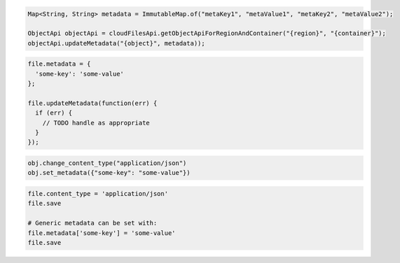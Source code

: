 .. code-block:: java

  Map<String, String> metadata = ImmutableMap.of("metaKey1", "metaValue1", "metaKey2", "metaValue2");

  ObjectApi objectApi = cloudFilesApi.getObjectApiForRegionAndContainer("{region}", "{container}");
  objectApi.updateMetadata("{object}", metadata));

.. code-block:: javascript

    file.metadata = {
      'some-key': 'some-value'
    };

    file.updateMetadata(function(err) {
      if (err) {
        // TODO handle as appropriate
      }
    });

.. code-block:: python

  obj.change_content_type("application/json")
  obj.set_metadata({"some-key": "some-value"})

.. code-block:: ruby

  file.content_type = 'application/json'
  file.save

  # Generic metadata can be set with:
  file.metadata['some-key'] = 'some-value'
  file.save
